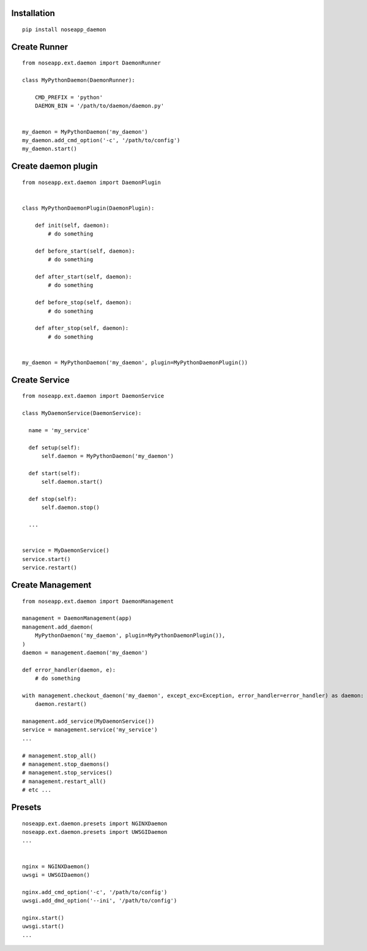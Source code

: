 
============
Installation
============

::

  pip install noseapp_daemon


=============
Create Runner
=============

::

  from noseapp.ext.daemon import DaemonRunner

  class MyPythonDaemon(DaemonRunner):

      CMD_PREFIX = 'python'
      DAEMON_BIN = '/path/to/daemon/daemon.py'


  my_daemon = MyPythonDaemon('my_daemon')
  my_daemon.add_cmd_option('-c', '/path/to/config')
  my_daemon.start()


====================
Create daemon plugin
====================

::

  from noseapp.ext.daemon import DaemonPlugin


  class MyPythonDaemonPlugin(DaemonPlugin):

      def init(self, daemon):
          # do something

      def before_start(self, daemon):
          # do something

      def after_start(self, daemon):
          # do something

      def before_stop(self, daemon):
          # do something

      def after_stop(self, daemon):
          # do something


  my_daemon = MyPythonDaemon('my_daemon', plugin=MyPythonDaemonPlugin())


==============
Create Service
==============

::

  from noseapp.ext.daemon import DaemonService

  class MyDaemonService(DaemonService):

    name = 'my_service'

    def setup(self):
        self.daemon = MyPythonDaemon('my_daemon')

    def start(self):
        self.daemon.start()

    def stop(self):
        self.daemon.stop()

    ...


  service = MyDaemonService()
  service.start()
  service.restart()


=================
Create Management
=================

::

  from noseapp.ext.daemon import DaemonManagement

  management = DaemonManagement(app)
  management.add_daemon(
      MyPythonDaemon('my_daemon', plugin=MyPythonDaemonPlugin()),
  )
  daemon = management.daemon('my_daemon')

  def error_handler(daemon, e):
      # do something

  with management.checkout_daemon('my_daemon', except_exc=Exception, error_handler=error_handler) as daemon:
      daemon.restart()

  management.add_service(MyDaemonService())
  service = management.service('my_service')
  ...

  # management.stop_all()
  # management.stop_daemons()
  # management.stop_services()
  # management.restart_all()
  # etc ...


=======
Presets
=======

::

  noseapp.ext.daemon.presets import NGINXDaemon
  noseapp.ext.daemon.presets import UWSGIDaemon
  ...


  nginx = NGINXDaemon()
  uwsgi = UWSGIDaemon()

  nginx.add_cmd_option('-c', '/path/to/config')
  uwsgi.add_dmd_option('--ini', '/path/to/config')

  nginx.start()
  uwsgi.start()
  ...
